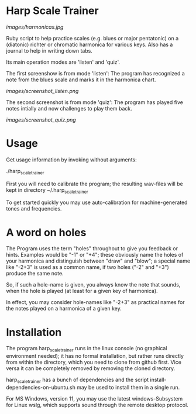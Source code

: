 # -*- fill-column: 78 -*-

* Harp Scale Trainer

  [[images/harmonicas.jpg]]

  Ruby script to help practice scales (e.g. blues or major pentatonic) on a
  (diatonic) richter or chromatic harmonica for various keys. Also has a
  journal to help in writing down tabs.

  Its main operation modes are 'listen' and 'quiz'.
  
  The first screenshow is from mode 'listen': The program has recognized a note
  from the blues scale and marks it in the harmonica chart.
  
  [[images/screenshot_listen.png]]

  The second screenshot is from mode 'quiz': The program has played five notes
  intially and now challenges to play them back.
  
  [[images/screenshot_quiz.png]]

* Usage

  Get usage information by invoking without arguments:
  
    ./harp_scale_trainer

  
  First you will need to calibrate the program; the resulting wav-files will
  be kept in directory ~/.harp_scale_trainer

  To get started quickly you may use auto-calibration for machine-generated
  tones and frequencies.

* A word on holes

  The Program uses the term "holes" throughout to give you feedback or hints.
  Examples would be "-1" or "+4"; these obviously name the holes of your
  harmonica and distinguish between "draw" and "blow"; a special name like
  "-2+3" is used as a common name, if two holes ("-2" and "+3") produce the
  same note.

  So, if such a hole-name is given, you always know the note that sounds, when
  the hole is played (at least for a given key of harmonica).

  In effect, you may consider hole-names like "-2+3" as practical names for the
  notes played on a harmonica of a given key.

* Installation

  The program harp_scale_trainer runs in the linux console (no graphical
  environment needed); it has no formal installation, but rather runs directly
  from within the directory, which you need to clone from github first. Vice
  versa it can be completely removed by removing the cloned directory.

  harp_scale_trainer has a bunch of dependencies and the script
  install-dependencies-on-ubuntu.sh may be used to install them in a single
  run.

  For MS Windows, version 11, you may use the latest windows-Subsystem for
  Linux wslg, which supports sound through the remote desktop protocol.
